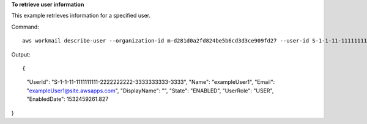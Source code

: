 **To retrieve user information**

This example retrieves information for a specified user.

Command::

  aws workmail describe-user --organization-id m-d281d0a2fd824be5b6cd3d3ce909fd27 --user-id S-1-1-11-1111111111-2222222222-3333333333-3333

Output::

{
    "UserId": "S-1-1-11-1111111111-2222222222-3333333333-3333",
    "Name": "exampleUser1",
    "Email": "exampleUser1@site.awsapps.com",
    "DisplayName": "",
    "State": "ENABLED",
    "UserRole": "USER",
    "EnabledDate": 1532459261.827
}